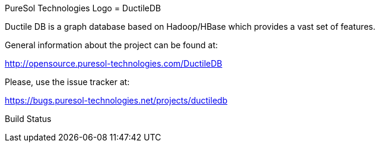 PureSol Technologies Logo
= DuctileDB

Ductile DB is a graph database based on Hadoop/HBase which provides a vast set of features.

General information about the project can be found at:

http://opensource.puresol-technologies.com/DuctileDB

Please, use the issue tracker at:

https://bugs.puresol-technologies.net/projects/ductiledb

Build Status
